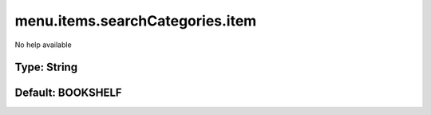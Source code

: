 ================================
menu.items.searchCategories.item
================================

No help available

Type: String
~~~~~~~~~~~~
Default: **BOOKSHELF**
~~~~~~~~~~~~~~~~~~~~~~
